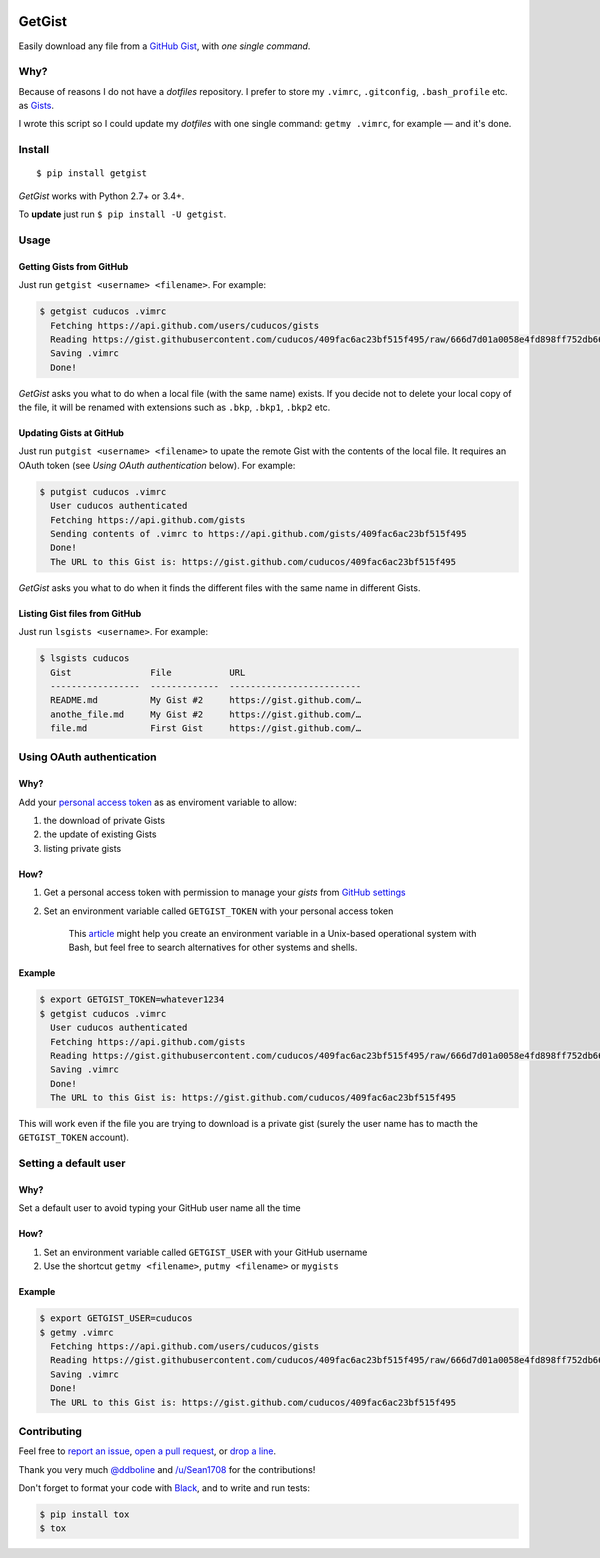 .. image:: https://img.shields.io/travis/cuducos/getgist.svg?style=flat
   :target: https://travis-ci.org/cuducos/getgist
.. image:: https://img.shields.io/coveralls/cuducos/getgist.svg?style=flat
   :target: https://coveralls.io/github/cuducos/getgist
.. image:: https://img.shields.io/codeclimate/maintainability-percentage/cuducos/getgist.svg
   :target: https://codeclimate.com/github/cuducos/getgist
.. image:: https://img.shields.io/pypi/v/getgist.svg?style=flat
   :target: https://pypi.python.org/pypi/getgist
.. image:: https://img.shields.io/pypi/pyversions/getgist.svg?style=flat
   :target: https://pypi.python.org/pypi/getgist

GetGist
=======

Easily download any file from a `GitHub
Gist <http://gist.github.com>`__, with *one single command*.

Why?
----

Because of reasons I do not have a *dotfiles* repository. I prefer to
store my ``.vimrc``, ``.gitconfig``, ``.bash_profile`` etc. as
`Gists <http://gist.github.com/>`__.

I wrote this script so I could update my *dotfiles* with one single
command: ``getmy .vimrc``, for example — and it's done.

Install
-------

::

    $ pip install getgist

*GetGist* works with Python 2.7+ or 3.4+.

To **update** just run ``$ pip install -U getgist``.

Usage
-----

Getting Gists from GitHub
~~~~~~~~~~~~~~~~~~~~~~~~~

Just run ``getgist <username> <filename>``. For example:

.. code:: console

    $ getgist cuducos .vimrc
      Fetching https://api.github.com/users/cuducos/gists
      Reading https://gist.githubusercontent.com/cuducos/409fac6ac23bf515f495/raw/666d7d01a0058e4fd898ff752db66160f10a60bb/.vimrc
      Saving .vimrc
      Done!

*GetGist* asks you what to do when a local file (with the same name)
exists. If you decide not to delete your local copy of the file, it will
be renamed with extensions such as ``.bkp``, ``.bkp1``, ``.bkp2`` etc.

Updating Gists at GitHub
~~~~~~~~~~~~~~~~~~~~~~~~

Just run ``putgist <username> <filename>`` to upate the remote Gist with
the contents of the local file. It requires an OAuth token (see *Using
OAuth authentication* below). For example:

.. code:: console

    $ putgist cuducos .vimrc
      User cuducos authenticated
      Fetching https://api.github.com/gists
      Sending contents of .vimrc to https://api.github.com/gists/409fac6ac23bf515f495
      Done!
      The URL to this Gist is: https://gist.github.com/cuducos/409fac6ac23bf515f495

*GetGist* asks you what to do when it finds the different files with the
same name in different Gists.

Listing Gist files from GitHub
~~~~~~~~~~~~~~~~~~~~~~~~~~~~~~

Just run ``lsgists <username>``. For example:

.. code:: console

    $ lsgists cuducos
      Gist               File           URL
      -----------------  -------------  -------------------------
      README.md          My Gist #2     https://gist.github.com/…
      anothe_file.md     My Gist #2     https://gist.github.com/…
      file.md            First Gist     https://gist.github.com/…


Using OAuth authentication
--------------------------

Why?
~~~~

Add your `personal access token <https://github.com/settings/tokens>`__
as as enviroment variable to allow:

1. the download of private Gists
2. the update of existing Gists
3. listing private gists

How?
~~~~

1. Get a personal access token with permission to manage your *gists*
   from `GitHub settings <https://github.com/settings/tokens>`__
2. Set an environment variable called ``GETGIST_TOKEN`` with your personal access token

    This `article
    <https://www.serverlab.ca/tutorials/linux/administration-linux/how-to-set-environment-variables-in-linux/>`__
    might help you create an environment variable in a Unix-based operational
    system with Bash, but feel free to search alternatives for other systems
    and shells.

Example
~~~~~~~

.. code:: console

    $ export GETGIST_TOKEN=whatever1234
    $ getgist cuducos .vimrc
      User cuducos authenticated
      Fetching https://api.github.com/gists
      Reading https://gist.githubusercontent.com/cuducos/409fac6ac23bf515f495/raw/666d7d01a0058e4fd898ff752db66160f10a60bb/.vimrc
      Saving .vimrc
      Done!
      The URL to this Gist is: https://gist.github.com/cuducos/409fac6ac23bf515f495

This will work even if the file you are trying to download is a private
gist (surely the user name has to macth the ``GETGIST_TOKEN`` account).

Setting a default user
----------------------

Why?
~~~~

Set a default user to avoid typing your GitHub user name all the time

How?
~~~~

1. Set an environment variable called ``GETGIST_USER`` with your GitHub
   username
2. Use the shortcut ``getmy <filename>``, ``putmy <filename>`` or ``mygists``

Example
~~~~~~~

.. code:: console

    $ export GETGIST_USER=cuducos
    $ getmy .vimrc
      Fetching https://api.github.com/users/cuducos/gists
      Reading https://gist.githubusercontent.com/cuducos/409fac6ac23bf515f495/raw/666d7d01a0058e4fd898ff752db66160f10a60bb/.vimrc
      Saving .vimrc
      Done!
      The URL to this Gist is: https://gist.github.com/cuducos/409fac6ac23bf515f495

Contributing
------------

Feel free to `report an
issue <http://github.com/cuducos/getgist/issues>`__, `open a pull
request <http://github.com/cuducos/getgist/pulls>`__, or `drop a
line <http://twitter.com/cuducos>`__.

Thank you very much `@ddboline <http://github.com/ddboline>`_ and
`/u/Sean1708 <http://reddit.com/user/Sean1708>`_ for the contributions!

Don't forget to format your code with `Black <https://github.com/ambv/black>`_, and to write and run tests:

.. code:: console

    $ pip install tox
    $ tox
